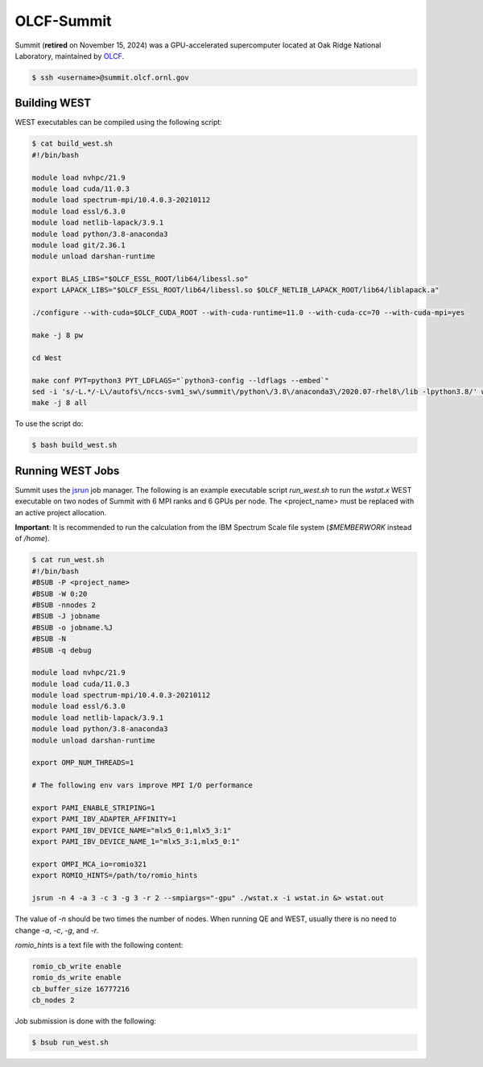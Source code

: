 .. _summit:

===========
OLCF-Summit
===========

Summit (**retired** on November 15, 2024) was a GPU-accelerated supercomputer located at Oak Ridge National Laboratory, maintained by `OLCF <https://www.olcf.ornl.gov/>`_.

.. code-block:: bash

   $ ssh <username>@summit.olcf.ornl.gov

Building WEST
~~~~~~~~~~~~~

WEST executables can be compiled using the following script:

.. code-block:: bash

   $ cat build_west.sh
   #!/bin/bash

   module load nvhpc/21.9
   module load cuda/11.0.3
   module load spectrum-mpi/10.4.0.3-20210112
   module load essl/6.3.0
   module load netlib-lapack/3.9.1
   module load python/3.8-anaconda3
   module load git/2.36.1
   module unload darshan-runtime

   export BLAS_LIBS="$OLCF_ESSL_ROOT/lib64/libessl.so"
   export LAPACK_LIBS="$OLCF_ESSL_ROOT/lib64/libessl.so $OLCF_NETLIB_LAPACK_ROOT/lib64/liblapack.a"

   ./configure --with-cuda=$OLCF_CUDA_ROOT --with-cuda-runtime=11.0 --with-cuda-cc=70 --with-cuda-mpi=yes

   make -j 8 pw

   cd West

   make conf PYT=python3 PYT_LDFLAGS="`python3-config --ldflags --embed`"
   sed -i 's/-L.*/-L\/autofs\/nccs-svm1_sw\/summit\/python\/3.8\/anaconda3\/2020.07-rhel8\/lib -lpython3.8/' west_make.inc
   make -j 8 all

To use the script do:

.. code-block:: bash

   $ bash build_west.sh

Running WEST Jobs
~~~~~~~~~~~~~~~~~

Summit uses the `jsrun <https://docs.olcf.ornl.gov/systems/summit_user_guide.html#job-launcher-jsrun>`_ job manager. The following is an example executable script `run_west.sh` to run the `wstat.x` WEST executable on two nodes of Summit with 6 MPI ranks and 6 GPUs per node. The <project_name> must be replaced with an active project allocation.

**Important**: It is recommended to run the calculation from the IBM Spectrum Scale file system (`$MEMBERWORK` instead of `/home`).

.. code-block:: bash

   $ cat run_west.sh
   #!/bin/bash
   #BSUB -P <project_name>
   #BSUB -W 0:20
   #BSUB -nnodes 2
   #BSUB -J jobname
   #BSUB -o jobname.%J
   #BSUB -N
   #BSUB -q debug

   module load nvhpc/21.9
   module load cuda/11.0.3
   module load spectrum-mpi/10.4.0.3-20210112
   module load essl/6.3.0
   module load netlib-lapack/3.9.1
   module load python/3.8-anaconda3
   module unload darshan-runtime

   export OMP_NUM_THREADS=1

   # The following env vars improve MPI I/O performance

   export PAMI_ENABLE_STRIPING=1
   export PAMI_IBV_ADAPTER_AFFINITY=1
   export PAMI_IBV_DEVICE_NAME="mlx5_0:1,mlx5_3:1"
   export PAMI_IBV_DEVICE_NAME_1="mlx5_3:1,mlx5_0:1"

   export OMPI_MCA_io=romio321
   export ROMIO_HINTS=/path/to/romio_hints

   jsrun -n 4 -a 3 -c 3 -g 3 -r 2 --smpiargs="-gpu" ./wstat.x -i wstat.in &> wstat.out

The value of `-n` should be two times the number of nodes. When running QE and WEST, usually there is no need to change `-a`, `-c`, `-g`, and `-r`.

`romio_hints` is a text file with the following content:

.. code-block::

   romio_cb_write enable
   romio_ds_write enable
   cb_buffer_size 16777216
   cb_nodes 2

Job submission is done with the following:

.. code-block:: bash

   $ bsub run_west.sh

.. seealso::
   For more information, visit the `OLCF user guide <https://docs.olcf.ornl.gov/systems/summit_user_guide.html>`_.
